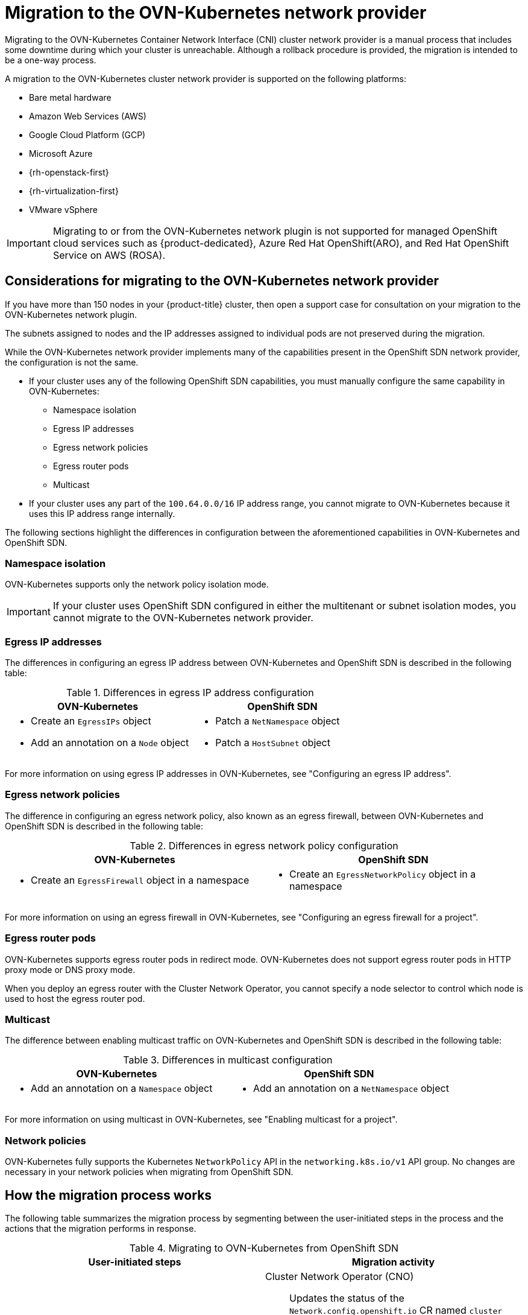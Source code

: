 // Module included in the following assemblies:
//
// * networking/ovn_kubernetes_network_provider/migrate-from-openshift-sdn.adoc

[id="nw-ovn-kubernetes-migration-about_{context}"]
= Migration to the OVN-Kubernetes network provider

Migrating to the OVN-Kubernetes Container Network Interface (CNI) cluster network provider is a manual process that includes some downtime during which your cluster is unreachable. Although a rollback procedure is provided, the migration is intended to be a one-way process.


A migration to the OVN-Kubernetes cluster network provider is supported on the following platforms:

* Bare metal hardware
* Amazon Web Services (AWS)
* Google Cloud Platform (GCP)
* Microsoft Azure
* {rh-openstack-first}
* {rh-virtualization-first}
* VMware vSphere

[IMPORTANT]
====
Migrating to or from the OVN-Kubernetes network plugin is not supported for managed OpenShift cloud services such as {product-dedicated}, Azure Red Hat OpenShift(ARO), and Red Hat OpenShift Service on AWS (ROSA).
====

[id="considerations-migrating-ovn-kubernetes-network-provider_{context}"]
== Considerations for migrating to the OVN-Kubernetes network provider

If you have more than 150 nodes in your {product-title} cluster, then open a support case for consultation on your migration to the OVN-Kubernetes network plugin.

The subnets assigned to nodes and the IP addresses assigned to individual pods are not preserved during the migration.

While the OVN-Kubernetes network provider implements many of the capabilities present in the OpenShift SDN network provider, the configuration is not the same.

* If your cluster uses any of the following OpenShift SDN capabilities, you must manually configure the same capability in OVN-Kubernetes:
+
--
* Namespace isolation
* Egress IP addresses
* Egress network policies
* Egress router pods
* Multicast
--

* If your cluster uses any part of the `100.64.0.0/16` IP address range, you cannot migrate to OVN-Kubernetes because it uses this IP address range internally.

The following sections highlight the differences in configuration between the aforementioned capabilities in OVN-Kubernetes and OpenShift SDN.

[discrete]
[id="namespace-isolation_{context}"]
=== Namespace isolation

OVN-Kubernetes supports only the network policy isolation mode.

[IMPORTANT]
====
If your cluster uses OpenShift SDN configured in either the multitenant or subnet isolation modes, you cannot migrate to the OVN-Kubernetes network provider.
====

[discrete]
[id="egress-ip-addresses_{context}"]
=== Egress IP addresses

The differences in configuring an egress IP address between OVN-Kubernetes and OpenShift SDN is described in the following table:

.Differences in egress IP address configuration
[cols="1a,1a",options="header"]
|===
|OVN-Kubernetes|OpenShift SDN

|
* Create an `EgressIPs` object
* Add an annotation on a `Node` object

|
* Patch a `NetNamespace` object
* Patch a `HostSubnet` object
|===

For more information on using egress IP addresses in OVN-Kubernetes, see "Configuring an egress IP address".

[discrete]
[id="egress-network-policies_{context}"]
=== Egress network policies

The difference in configuring an egress network policy, also known as an egress firewall, between OVN-Kubernetes and OpenShift SDN is described in the following table:

.Differences in egress network policy configuration
[cols="1a,1a",options="header"]
|===
|OVN-Kubernetes|OpenShift SDN

|
* Create an `EgressFirewall` object in a namespace

|
* Create an `EgressNetworkPolicy` object in a namespace
|===

For more information on using an egress firewall in OVN-Kubernetes, see "Configuring an egress firewall for a project".

[discrete]
[id="egress-router-pods_{context}"]
=== Egress router pods

OVN-Kubernetes supports egress router pods in redirect mode. OVN-Kubernetes does not support egress router pods in HTTP proxy mode or DNS proxy mode.

When you deploy an egress router with the Cluster Network Operator, you cannot specify a node selector to control which node is used to host the egress router pod.

[discrete]
[id="multicast_{context}"]
=== Multicast

The difference between enabling multicast traffic on OVN-Kubernetes and OpenShift SDN is described in the following table:

.Differences in multicast configuration
[cols="1a,1a",options="header"]
|===
|OVN-Kubernetes|OpenShift SDN

|
* Add an annotation on a `Namespace` object

|
* Add an annotation on a `NetNamespace` object
|===

For more information on using multicast in OVN-Kubernetes, see "Enabling multicast for a project".

[discrete]
[id="network-policies_{context}"]
=== Network policies

OVN-Kubernetes fully supports the Kubernetes `NetworkPolicy` API in the `networking.k8s.io/v1` API group. No changes are necessary in your network policies when migrating from OpenShift SDN.

[id="how-the-migration-process-works_{context}"]
== How the migration process works

The following table summarizes the migration process by segmenting between the user-initiated steps in the process and the actions that the migration performs in response.

.Migrating to OVN-Kubernetes from OpenShift SDN
[cols="1,1a",options="header"]
|===

|User-initiated steps|Migration activity

|
Set the `migration` field of the `Network.operator.openshift.io` custom resource (CR) named `cluster` to `OVNKubernetes`. Make sure the `migration` field is `null` before setting it to a value.
|
Cluster Network Operator (CNO):: Updates the status of the `Network.config.openshift.io` CR named `cluster` accordingly.
Machine Config Operator (MCO):: Rolls out an update to the systemd configuration necessary for OVN-Kubernetes; The MCO updates a single machine per pool at a time by default, causing the total time the migration takes to increase with the size of the cluster.

|Update the `networkType` field of the `Network.config.openshift.io` CR.
|
CNO:: Performs the following actions:
+
--
* Destroys the OpenShift SDN control plane pods.
* Deploys the OVN-Kubernetes control plane pods.
* Updates the Multus objects to reflect the new cluster network provider.
--

|
Reboot each node in the cluster.
|
Cluster:: As nodes reboot, the cluster assigns IP addresses to pods on the OVN-Kubernetes cluster network.

|===

If a rollback to OpenShift SDN is required, the following table describes the process.

.Performing a rollback to OpenShift SDN
[cols="1,1a",options="header"]
|===

|User-initiated steps|Migration activity

|Suspend the MCO to ensure that it does not interrupt the migration.
|The MCO stops.

|
Set the `migration` field of the `Network.operator.openshift.io` custom resource (CR) named `cluster` to `OpenShiftSDN`. Make sure the `migration` field is `null` before setting it to a value.
|
CNO:: Updates the status of the `Network.config.openshift.io` CR named `cluster` accordingly.

|Update the `networkType` field.
|
CNO:: Performs the following actions:
+
--
* Destroys the OVN-Kubernetes control plane pods.
* Deploys the OpenShift SDN control plane pods.
* Updates the Multus objects to reflect the new cluster network provider.
--

|
Reboot each node in the cluster.
|
Cluster:: As nodes reboot, the cluster assigns IP addresses to pods on the OpenShift-SDN network.

|
Enable the MCO after all nodes in the cluster reboot.
|
MCO:: Rolls out an update to the systemd configuration necessary for OpenShift SDN; The MCO updates a single machine per pool at a time by default, so the total time the migration takes increases with the size of the cluster.

|===
